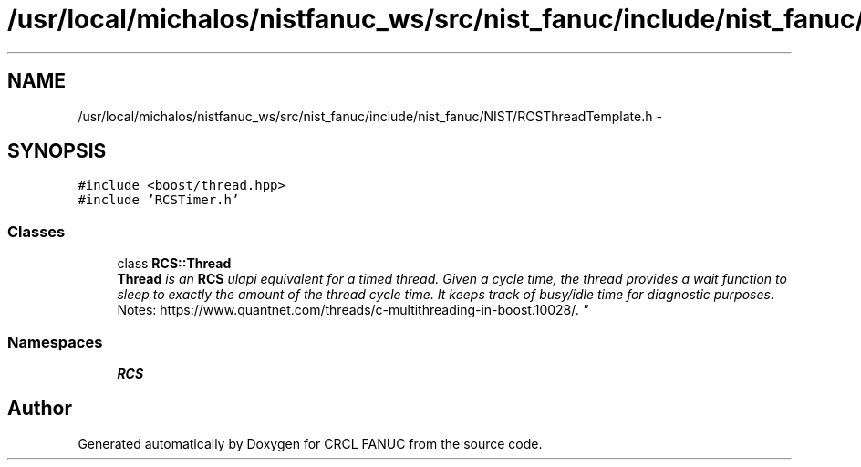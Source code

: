 .TH "/usr/local/michalos/nistfanuc_ws/src/nist_fanuc/include/nist_fanuc/NIST/RCSThreadTemplate.h" 3 "Wed Sep 28 2016" "CRCL FANUC" \" -*- nroff -*-
.ad l
.nh
.SH NAME
/usr/local/michalos/nistfanuc_ws/src/nist_fanuc/include/nist_fanuc/NIST/RCSThreadTemplate.h \- 
.SH SYNOPSIS
.br
.PP
\fC#include <boost/thread\&.hpp>\fP
.br
\fC#include 'RCSTimer\&.h'\fP
.br

.SS "Classes"

.in +1c
.ti -1c
.RI "class \fBRCS::Thread\fP"
.br
.RI "\fI\fBThread\fP is an \fBRCS\fP ulapi equivalent for a timed thread\&. Given a cycle time, the thread provides a wait function to sleep to exactly the amount of the thread cycle time\&. It keeps track of busy/idle time for diagnostic purposes\&. 
.br
 Notes: https://www.quantnet.com/threads/c-multithreading-in-boost.10028/\&. \fP"
.in -1c
.SS "Namespaces"

.in +1c
.ti -1c
.RI "\fBRCS\fP"
.br
.in -1c
.SH "Author"
.PP 
Generated automatically by Doxygen for CRCL FANUC from the source code\&.
